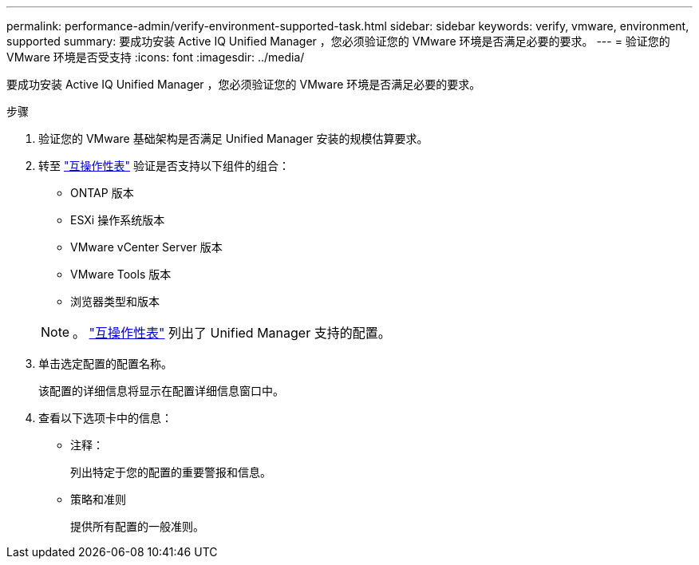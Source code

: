 ---
permalink: performance-admin/verify-environment-supported-task.html 
sidebar: sidebar 
keywords: verify, vmware, environment, supported 
summary: 要成功安装 Active IQ Unified Manager ，您必须验证您的 VMware 环境是否满足必要的要求。 
---
= 验证您的 VMware 环境是否受支持
:icons: font
:imagesdir: ../media/


[role="lead"]
要成功安装 Active IQ Unified Manager ，您必须验证您的 VMware 环境是否满足必要的要求。

.步骤
. 验证您的 VMware 基础架构是否满足 Unified Manager 安装的规模估算要求。
. 转至 https://mysupport.netapp.com/matrix["互操作性表"] 验证是否支持以下组件的组合：
+
** ONTAP 版本
** ESXi 操作系统版本
** VMware vCenter Server 版本
** VMware Tools 版本
** 浏览器类型和版本


+
[NOTE]
====
。 http://mysupport.netapp.com/matrix["互操作性表"] 列出了 Unified Manager 支持的配置。

====
. 单击选定配置的配置名称。
+
该配置的详细信息将显示在配置详细信息窗口中。

. 查看以下选项卡中的信息：
+
** 注释：
+
列出特定于您的配置的重要警报和信息。

** 策略和准则
+
提供所有配置的一般准则。




